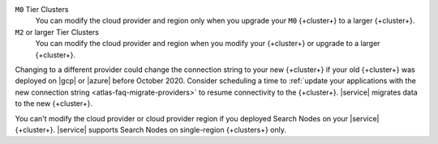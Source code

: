 ``M0`` Tier Clusters
  You can modify the cloud provider and region only when
  you upgrade your ``M0`` {+cluster+} to a larger {+cluster+}.

``M2`` or larger Tier Clusters
  You can modify the cloud provider and region when you
  modify your {+cluster+} or upgrade to a larger {+cluster+}. 

Changing to a different provider could change the connection string to 
your new {+cluster+} if your old {+cluster+} was deployed on |gcp| or
|azure| before October 2020. Consider scheduling a time to :ref:`update your 
applications with the new connection string 
<atlas-faq-migrate-providers>` to resume connectivity to the {+cluster+}. 
|service| migrates data to the new {+cluster+}. 

You can't modify the cloud provider or cloud provider region if you
deployed Search Nodes on your |service| {+cluster+}. |service| supports
Search Nodes on single-region {+clusters+} only.
